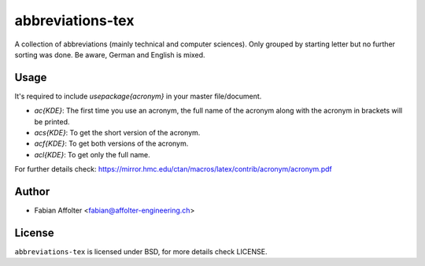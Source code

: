 abbreviations-tex
=================

A collection of abbreviations (mainly technical and computer sciences). Only
grouped by starting letter but no further sorting was done. Be aware, German
and English is mixed.

Usage
------

It's required to include `\usepackage{acronym}` in your master file/document.

- `\ac{KDE}`: The first time you use an acronym, the full name of the acronym along with the acronym in brackets will be printed.
- `\acs{KDE}`: To get the short version of the acronym.
- `\acf{KDE}`: To get both versions of the acronym.
- `\acl{KDE}`: To get only the full name.

For further details check: https://mirror.hmc.edu/ctan/macros/latex/contrib/acronym/acronym.pdf

Author
------

- Fabian Affolter <fabian@affolter-engineering.ch>

License
-------
``abbreviations-tex`` is licensed under BSD, for more details check LICENSE. 

